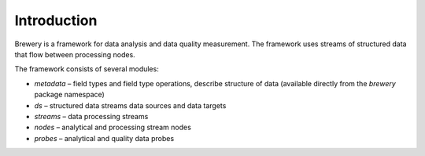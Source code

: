 Introduction
++++++++++++

Brewery is a framework for data analysis and data quality measurement. The framework uses streams of
structured data that flow between processing nodes.

The framework consists of several modules:

* *metadata* – field types and field type operations, describe structure of data (available directly
  from the `brewery` package namespace)
* *ds* – structured data streams data sources and data targets
* *streams* – data processing streams
* *nodes* – analytical and processing stream nodes
* *probes* – analytical and quality data probes

